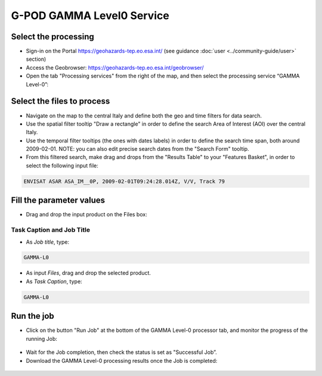 G-POD GAMMA Level0 Service
~~~~~~~~~~~~~~~~~~~~~~~~~~

Select the processing
=====================

* Sign-in on the Portal https://geohazards-tep.eo.esa.int/ (see guidance :doc:`user <../community-guide/user>` section)

* Access the Geobrowser: https://geohazards-tep.eo.esa.int/geobrowser/

* Open the tab "Processing services" from the right of the map, and then select the processing service “GAMMA Level-0”:


Select the files to process
===========================

* Navigate on the map to the central Italy and define both the geo and time filters for data search.
* Use the spatial filter tooltip "Draw a rectangle" in order to define the search Area of Interest (AOI) over the central Italy.
* Use the temporal filter tooltips (the ones with dates labels) in order to define the search time span, both around 2009-02-01. NOTE: you can also edit precise search dates from the "Search Form" tooltip.
* From this filtered search, make drag and drops from the "Results Table" to your "Features Basket", in order to select the following input file:

.. code-block:: gamma-parameter

  ENVISAT ASAR ASA_IM__0P, 2009-02-01T09:24:28.014Z, V/V, Track 79

.. figure:: assets/tuto_gamma_1.jpg
	:figclass: align-center
        :width: 750px
        :align: center

Fill the parameter values
=========================

* Drag and drop the input product on the Files box:

.. figure:: assets/tuto_gamma_2.jpg
	:figclass: align-center
        :width: 750px
        :align: center
        

Task Caption and Job Title
--------------------------

* As *Job title*, type:

.. code-block:: gamma-parameter

  GAMMA-L0

* As input *Files*, drag and drop the selected product.

* As *Task Caption*, type:

.. code-block:: gamma-parameter

  GAMMA-L0 

Run the job
===========

* Click on the button "Run Job" at the bottom of the GAMMA Level-0 processor tab, and monitor the progress of the running Job:

.. figure:: assets/tuto_gamma_3.jpg
	:figclass: align-center
        :width: 750px
        :align: center

* Wait for the Job completion, then check the status is set as "Successful Job”.

* Download the GAMMA Level-0 processing results once the Job is completed:

.. figure:: assets/tuto_gamma_4.jpg
	:figclass: align-center
        :width: 750px
        :align: center
